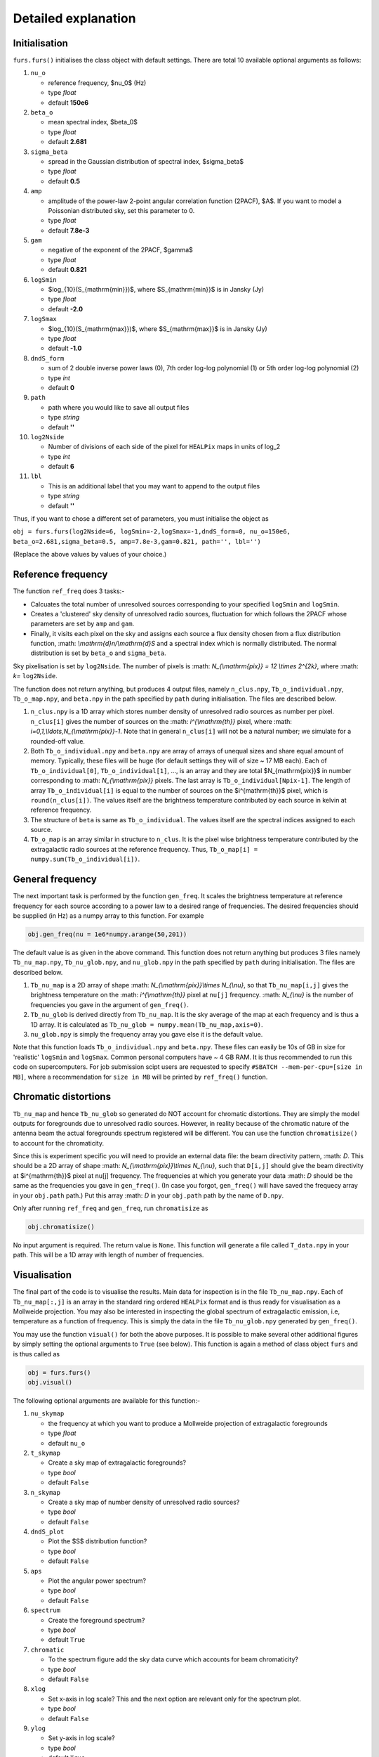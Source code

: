 Detailed explanation
--------------------

Initialisation
^^^^^^^^^^^^^^

``furs.furs()`` initialises the class object with default settings.
There are total 10 available optional arguments as follows:

1.  ``nu_o``

    -  reference frequency, $\nu_0$ (Hz)
    -  type *float*
    -  default **150e6**

2.  ``beta_o``

    -  mean spectral index, $\beta_0$
    -  type *float*
    -  default **2.681**

3.  ``sigma_beta``

    -  spread in the Gaussian distribution of spectral index,
       $\sigma_\beta$
    -  type *float*
    -  default **0.5**

4.  ``amp``

    -  amplitude of the power-law 2-point angular correlation function
       (2PACF), $A$. If you want to model a Poissonian distributed sky,
       set this parameter to 0.
    -  type *float*
    -  default **7.8e-3**

5.  ``gam``

    -  negative of the exponent of the 2PACF, $\gamma$
    -  type *float*
    -  default **0.821**

6.  ``logSmin``

    -  $\log_{10}(S_{\mathrm{min}})$, where $S_{\mathrm{min}}$ is in
       Jansky (Jy)
    -  type *float*
    -  default **-2.0**

7.  ``logSmax``

    -  $\log_{10}(S_{\mathrm{max}})$, where $S_{\mathrm{max}}$ is in
       Jansky (Jy)
    -  type *float*
    -  default **-1.0**

8.  ``dndS_form``

    -  sum of 2 double inverse power laws (0), 7th order log-log
       polynomial (1) or 5th order log-log polynomial (2)
    -  type *int*
    -  default **0**

9.  ``path``

    -  path where you would like to save all output files
    -  type *string*
    -  default **''**

10. ``log2Nside``

    -  Number of divisions of each side of the pixel for ``HEALPix``
       maps in units of log_2
    -  type *int*
    -  default **6**

11. ``lbl``

    -  This is an additional label that you may want to append to the
       output files
    -  type *string*
    -  default **''**

Thus, if you want to chose a different set of parameters, you must
initialise the object as

``obj = furs.furs(log2Nside=6, logSmin=-2,logSmax=-1,dndS_form=0, nu_o=150e6, beta_o=2.681,sigma_beta=0.5, amp=7.8e-3,gam=0.821, path='', lbl='')``

(Replace the above values by values of your choice.)

Reference frequency
^^^^^^^^^^^^^^^^^^^

The function ``ref_freq`` does 3 tasks:-

-  Calcuates the total number of unresolved sources corresponding to
   your specified ``logSmin`` and ``logSmin``.
-  Creates a 'clustered' sky density of unresolved radio sources,
   fluctuation for which follows the 2PACF whose parameters are set by
   ``amp`` and ``gam``.
-  Finally, it visits each pixel on the sky and assigns each source a
   flux density chosen from a flux distribution function,
   :math: `\\mathrm{d}n/\\mathrm{d}S` and a
   spectral index which is normally distributed. The normal distribution
   is set by ``beta_o`` and ``sigma_beta``.

Sky pixelisation is set by ``log2Nside``. The number of pixels is
:math: `N_{\\mathrm{pix}} = 12 \\times 2^{2k}`, where :math: `k=` ``log2Nside``.

The function does not return anything, but produces 4 output files,
namely ``n_clus.npy``, ``Tb_o_individual.npy``, ``Tb_o_map.npy``, and
``beta.npy`` in the path specified by ``path`` during initialisation.
The files are described below.

1. ``n_clus.npy`` is a 1D array which stores number density of
   unresolved radio sources as number per pixel. ``n_clus[i]`` gives the
   number of sources on the :math: `i^{\\mathrm{th}}` pixel, where
   :math: `i=0,1,\\ldots,N_{\\mathrm{pix}}-1`. Note that in general ``n_clus[i]``
   will not be a natural number; we simulate for a rounded-off value.

2. Both ``Tb_o_individual.npy`` and ``beta.npy`` are array of arrays of
   unequal sizes and share equal amount of memory. Typically, these
   files will be huge (for default settings they will of size ~ 17 MB
   each). Each of ``Tb_o_individual[0]``, ``Tb_o_individual[1]``, ...,
   is an array and they are total $N_{\mathrm{pix}}$ in number
   corresponding to :math: `N_{\\mathrm{pix}}` pixels. The last array is
   ``Tb_o_individual[Npix-1]``. The length of array
   ``Tb_o_individual[i]`` is equal to the number of sources on the
   $i^{\mathrm{th}}$ pixel, which is ``round(n_clus[i])``. The values
   itself are the brightness temperature contributed by each source in
   kelvin at reference frequency.

3. The structure of ``beta`` is same as ``Tb_o_individual``. The values
   itself are the spectral indices assigned to each source.

4. ``Tb_o_map`` is an array similar in structure to ``n_clus``. It is
   the pixel wise brightness temperature contributed by the
   extragalactic radio sources at the reference frequency. Thus,
   ``Tb_o_map[i] = numpy.sum(Tb_o_individual[i])``.

General frequency
^^^^^^^^^^^^^^^^^

The next important task is performed by the function ``gen_freq``. It
scales the brightness temperature at reference frequency for each source
according to a power law to a desired range of frequencies. The desired
frequencies should be supplied (in Hz) as a numpy array to this
function. For example

.. code:: python

   obj.gen_freq(nu = 1e6*numpy.arange(50,201))

The default value is as given in the above command. This function does
not return anything but produces 3 files namely ``Tb_nu_map.npy``,
``Tb_nu_glob.npy``, and ``nu_glob.npy`` in the path specified by
``path`` during initialisation. The files are described below.

1. ``Tb_nu_map`` is a 2D array of shape :math: `N_{\\mathrm{pix}}\\times
   N_{\\nu}`, so that ``Tb_nu_map[i,j]`` gives the brightness temperature
   on the :math: `i^{\\mathrm{th}}` pixel at ``nu[j]`` frequency. :math: `N_{\\nu}` is
   the number of frequencies you gave in the argument of ``gen_freq()``.

2. ``Tb_nu_glob`` is derived directly from ``Tb_nu_map``. It is the sky
   average of the map at each frequency and is thus a 1D array. It is
   calculated as ``Tb_nu_glob = numpy.mean(Tb_nu_map,axis=0)``.

3. ``nu_glob.npy`` is simply the frequency array you gave else it is the
   default value.

Note that this function loads ``Tb_o_individual.npy`` and ``beta.npy``.
These files can easily be 10s of GB in size for 'realistic' ``logSmin``
and ``logSmax``. Common personal computers have ~ 4 GB RAM. It is thus
recommended to run this code on supercomputers. For job submission scipt
users are requested to specify ``#SBATCH --mem-per-cpu=[size in MB]``,
where a recommendation for ``size in MB`` will be printed by
``ref_freq()`` function.

Chromatic distortions
^^^^^^^^^^^^^^^^^^^^^

``Tb_nu_map`` and hence ``Tb_nu_glob`` so generated do NOT account for
chromatic distortions. They are simply the model outputs for foregrounds
due to unresolved radio sources. However, in reality because of the
chromatic nature of the antenna beam the actual foregrounds spectrum
registered will be different. You can use the function
``chromatisize()`` to account for the chromaticity.

Since this is experiment specific you will need to provide an external
data file: the beam directivity pattern, :math: `D`. This should be a 2D array
of shape :math: `N_{\\mathrm{pix}}\\times N_{\\nu}`, such that ``D[i,j]`` should
give the beam directivity at $i^{\mathrm{th}}$ pixel at nu[j] frequency.
The frequencies at which you generate your data :math: `D` should be the same
as the frequencies you gave in ``gen_freq()``. (In case you forgot,
``gen_freq()`` will have saved the frequecy array in your ``obj.path``
path.) Put this array :math: `D` in your ``obj.path`` path by the name of
``D.npy``.

Only after running ``ref_freq`` and ``gen_freq``, run ``chromatisize``
as

.. code:: python

   obj.chromatisize()

No input argument is required. The return value is ``None``. This
function will generate a file called ``T_data.npy`` in your path. This
will be a 1D array with length of number of frequencies.

Visualisation
^^^^^^^^^^^^^

The final part of the code is to visualise the results. Main data for
inspection is in the file ``Tb_nu_map.npy``. Each of ``Tb_nu_map[:,j]``
is an array in the standard ring ordered ``HEALPix`` format and is thus
ready for visualisation as a Mollweide projection. You may also be
interested in inspecting the global spectrum of extragalactic emission,
i.e, temperature as a function of frequency. This is simply the data in
the file ``Tb_nu_glob.npy`` generated by ``gen_freq()``.

You may use the function ``visual()`` for both the above purposes. It is
possible to make several other additional figures by simply setting the
optional arguments to ``True`` (see below). This function is again a
method of class object ``furs`` and is thus called as

.. code:: python

   obj = furs.furs()
   obj.visual()

The following optional arguments are available for this function:-

1.  ``nu_skymap``

    -  the frequency at which you want to produce a Mollweide projection
       of extragalactic foregrounds
    -  type *float*
    -  default ``nu_o``

2.  ``t_skymap``

    -  Create a sky map of extragalactic foregrounds?
    -  type *bool*
    -  default ``False``

3.  ``n_skymap``

    -  Create a sky map of number density of unresolved radio sources?
    -  type *bool*
    -  default ``False``

4.  ``dndS_plot``

    -  Plot the $S$ distribution function?
    -  type *bool*
    -  default ``False``

5.  ``aps``

    -  Plot the angular power spectrum?
    -  type *bool*
    -  default ``False``

6.  ``spectrum``

    -  Create the foreground spectrum?
    -  type *bool*
    -  default ``True``

7.  ``chromatic``

    -  To the spectrum figure add the sky data curve which accounts for
       beam chromaticity?
    -  type *bool*
    -  default ``False``

8.  ``xlog``

    -  Set x-axis in log scale? This and the next option are relevant
       only for the spectrum plot.
    -  type *bool*
    -  default ``False``

9.  ``ylog``

    -  Set y-axis in log scale?
    -  type *bool*
    -  default ``True``

10. ``fig_ext``

    -  Choose your format of figure file; popular choices include
       ``pdf``, ``jpeg``, ``png``
    -  type *string*
    -  default ``pdf``

This function will produce figures in the path specficied during
initialisation.

